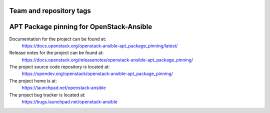 ========================
Team and repository tags
========================

.. image:: https://governance.openstack.org/tc/badges/openstack-ansible-apt_package_pinning.svg
    :target: https://governance.openstack.org/tc/reference/tags/index.html

.. Change things from this point on

=========================================
APT Package pinning for OpenStack-Ansible
=========================================

Documentation for the project can be found at:
  https://docs.openstack.org/openstack-ansible-apt_package_pinning/latest/

Release notes for the project can be found at:
  https://docs.openstack.org/releasenotes/openstack-ansible-apt_package_pinning/

The project source code repository is located at:
  https://opendev.org/openstack/openstack-ansible-apt_package_pinning/

The project home is at:
  https://launchpad.net/openstack-ansible

The project bug tracker is located at:
  https://bugs.launchpad.net/openstack-ansible

